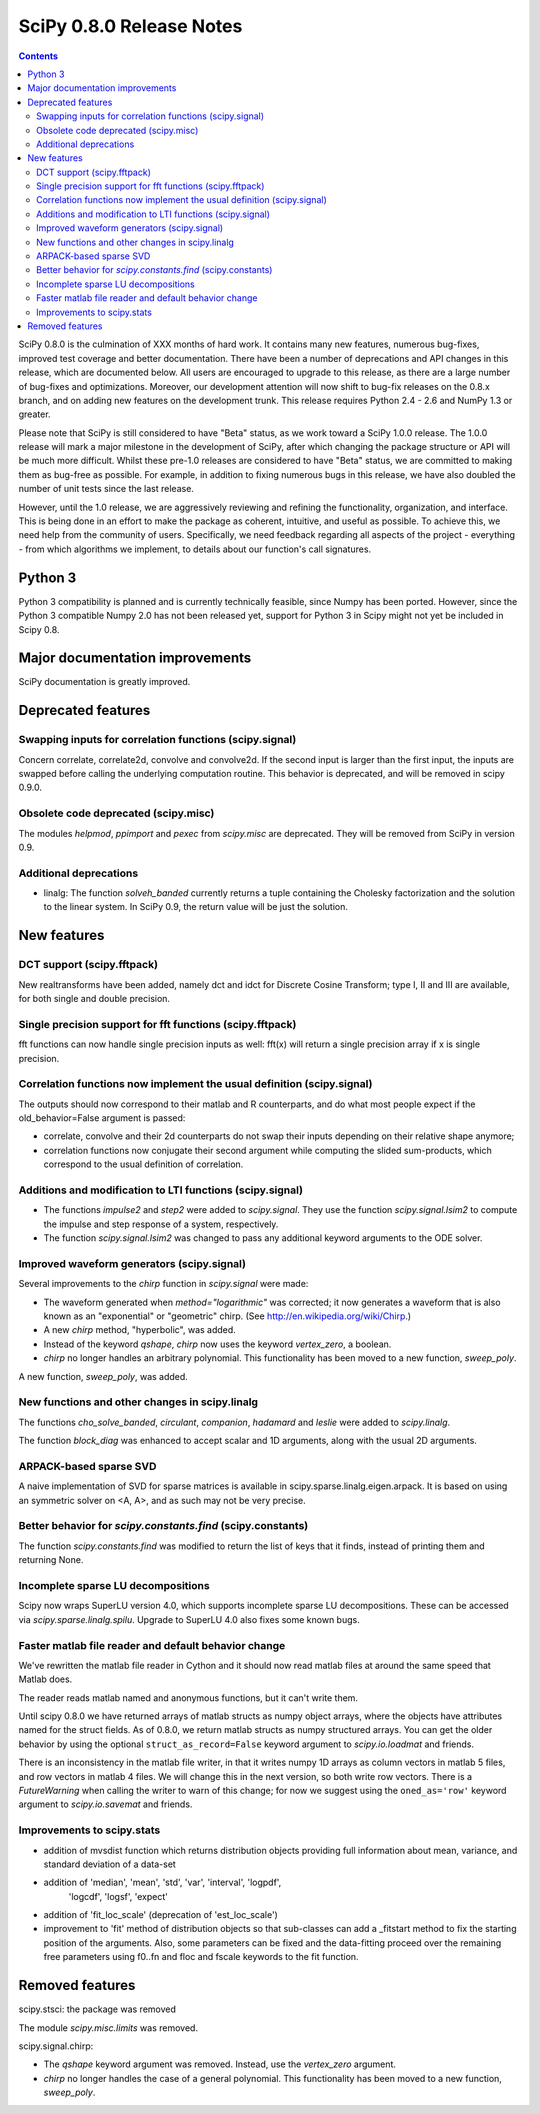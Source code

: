 =========================
SciPy 0.8.0 Release Notes
=========================

.. contents::

SciPy 0.8.0 is the culmination of XXX months of hard work. It contains
many new features, numerous bug-fixes, improved test coverage and
better documentation.  There have been a number of deprecations and
API changes in this release, which are documented below.  All users
are encouraged to upgrade to this release, as there are a large number
of bug-fixes and optimizations.  Moreover, our development attention
will now shift to bug-fix releases on the 0.8.x branch, and on adding
new features on the development trunk.  This release requires Python
2.4 - 2.6 and NumPy 1.3 or greater.

Please note that SciPy is still considered to have "Beta" status, as
we work toward a SciPy 1.0.0 release.  The 1.0.0 release will mark a
major milestone in the development of SciPy, after which changing the
package structure or API will be much more difficult.  Whilst these
pre-1.0 releases are considered to have "Beta" status, we are
committed to making them as bug-free as possible.  For example, in
addition to fixing numerous bugs in this release, we have also doubled
the number of unit tests since the last release.

However, until the 1.0 release, we are aggressively reviewing and
refining the functionality, organization, and interface. This is being
done in an effort to make the package as coherent, intuitive, and
useful as possible.  To achieve this, we need help from the community
of users.  Specifically, we need feedback regarding all aspects of the
project - everything - from which algorithms we implement, to details
about our function's call signatures.

Python 3
========

Python 3 compatibility is planned and is currently technically
feasible, since Numpy has been ported. However, since the Python 3
compatible Numpy 2.0 has not been released yet, support for Python 3
in Scipy might not yet be included in Scipy 0.8.

Major documentation improvements
================================

SciPy documentation is greatly improved.

Deprecated features
===================

Swapping inputs for correlation functions (scipy.signal)
--------------------------------------------------------

Concern correlate, correlate2d, convolve and convolve2d. If the second input is
larger than the first input, the inputs are swapped before calling the
underlying computation routine. This behavior is deprecated, and will be
removed in scipy 0.9.0.

Obsolete code deprecated (scipy.misc)
-------------------------------------

The modules `helpmod`, `ppimport` and `pexec` from `scipy.misc` are deprecated.
They will be removed from SciPy in version 0.9.

Additional deprecations
-----------------------
* linalg: The function `solveh_banded` currently returns a tuple containing
  the Cholesky factorization and the solution to the linear system.  In
  SciPy 0.9, the return value will be just the solution.

New features
============

DCT support (scipy.fftpack)
---------------------------

New realtransforms have been added, namely dct and idct for Discrete Cosine
Transform; type I, II and III are available, for both single and double
precision.

Single precision support for fft functions (scipy.fftpack)
----------------------------------------------------------

fft functions can now handle single precision inputs as well: fft(x) will
return a single precision array if x is single precision.

Correlation functions now implement the usual definition (scipy.signal)
-----------------------------------------------------------------------

The outputs should now correspond to their matlab and R counterparts, and do
what most people expect if the old_behavior=False argument is passed:

* correlate, convolve and their 2d counterparts do not swap their inputs
  depending on their relative shape anymore;
* correlation functions now conjugate their second argument while computing
  the slided sum-products, which correspond to the usual definition of
  correlation.

Additions and modification to LTI functions (scipy.signal)
----------------------------------------------------------
* The functions `impulse2` and `step2` were added to `scipy.signal`.
  They use the function `scipy.signal.lsim2` to compute the impulse and
  step response of a system, respectively.
* The function `scipy.signal.lsim2` was changed to pass any additional
  keyword arguments to the ODE solver.

Improved waveform generators (scipy.signal)
-------------------------------------------
Several improvements to the `chirp` function in `scipy.signal` were made:

* The waveform generated when `method="logarithmic"` was corrected; it
  now generates a waveform that is also known as an "exponential" or
  "geometric" chirp. (See http://en.wikipedia.org/wiki/Chirp.)
* A new `chirp` method, "hyperbolic", was added.
* Instead of the keyword `qshape`, `chirp` now uses the keyword
  `vertex_zero`, a boolean.
* `chirp` no longer handles an arbitrary polynomial.  This functionality
  has been moved to a new function, `sweep_poly`.

A new function, `sweep_poly`, was added.

New functions and other changes in scipy.linalg
-----------------------------------------------
The functions `cho_solve_banded`, `circulant`, `companion`, `hadamard` and
`leslie` were added to `scipy.linalg`.

The function `block_diag` was enhanced to accept scalar and 1D arguments,
along with the usual 2D arguments.

ARPACK-based sparse SVD
-----------------------

A naive implementation of SVD for sparse matrices is available in
scipy.sparse.linalg.eigen.arpack. It is based on using an symmetric solver on
<A, A>, and as such may not be very precise.

Better behavior for `scipy.constants.find` (scipy.constants)
------------------------------------------------------------
The function `scipy.constants.find` was modified to return the list of keys
that it finds, instead of printing them and returning None.

Incomplete sparse LU decompositions
-----------------------------------

Scipy now wraps SuperLU version 4.0, which supports incomplete sparse LU
decompositions. These can be accessed via `scipy.sparse.linalg.spilu`.
Upgrade to SuperLU 4.0 also fixes some known bugs.

Faster matlab file reader and default behavior change
------------------------------------------------------
We've rewritten the matlab file reader in Cython and it should now read
matlab files at around the same speed that Matlab does.

The reader reads matlab named and anonymous functions, but it can't
write them.

Until scipy 0.8.0 we have returned arrays of matlab structs as numpy
object arrays, where the objects have attributes named for the struct
fields.  As of 0.8.0, we return matlab structs as numpy structured
arrays.  You can get the older behavior by using the optional
``struct_as_record=False`` keyword argument to `scipy.io.loadmat` and
friends.

There is an inconsistency in the matlab file writer, in that it writes
numpy 1D arrays as column vectors in matlab 5 files, and row vectors in
matlab 4 files.  We will change this in the next version, so both write
row vectors.  There is a `FutureWarning` when calling the writer to warn
of this change; for now we suggest using the ``oned_as='row'`` keyword
argument to `scipy.io.savemat` and friends.


Improvements to scipy.stats
---------------------------

* addition of mvsdist function which returns distribution objects
  providing full information about mean, variance, and standard deviation
  of a data-set
* addition of 'median', 'mean', 'std', 'var', 'interval', 'logpdf', 
              'logcdf', 'logsf', 'expect'
* addition of 'fit_loc_scale' (deprecation of 'est_loc_scale')
* improvement to 'fit' method of distribution objects so that sub-classes
  can add a _fitstart method to fix the starting position of the arguments. 
  Also, some parameters can be fixed and the data-fitting proceed over the
  remaining free parameters using f0..fn and floc and fscale keywords to the
  fit function. 


Removed features
================

scipy.stsci: the package was removed

The module `scipy.misc.limits` was removed.

scipy.signal.chirp:

* The `qshape` keyword argument was removed.  Instead, use the `vertex_zero`
  argument.
* `chirp` no longer handles the case of a general polynomial.  This
  functionality has been moved to a new function, `sweep_poly`.
